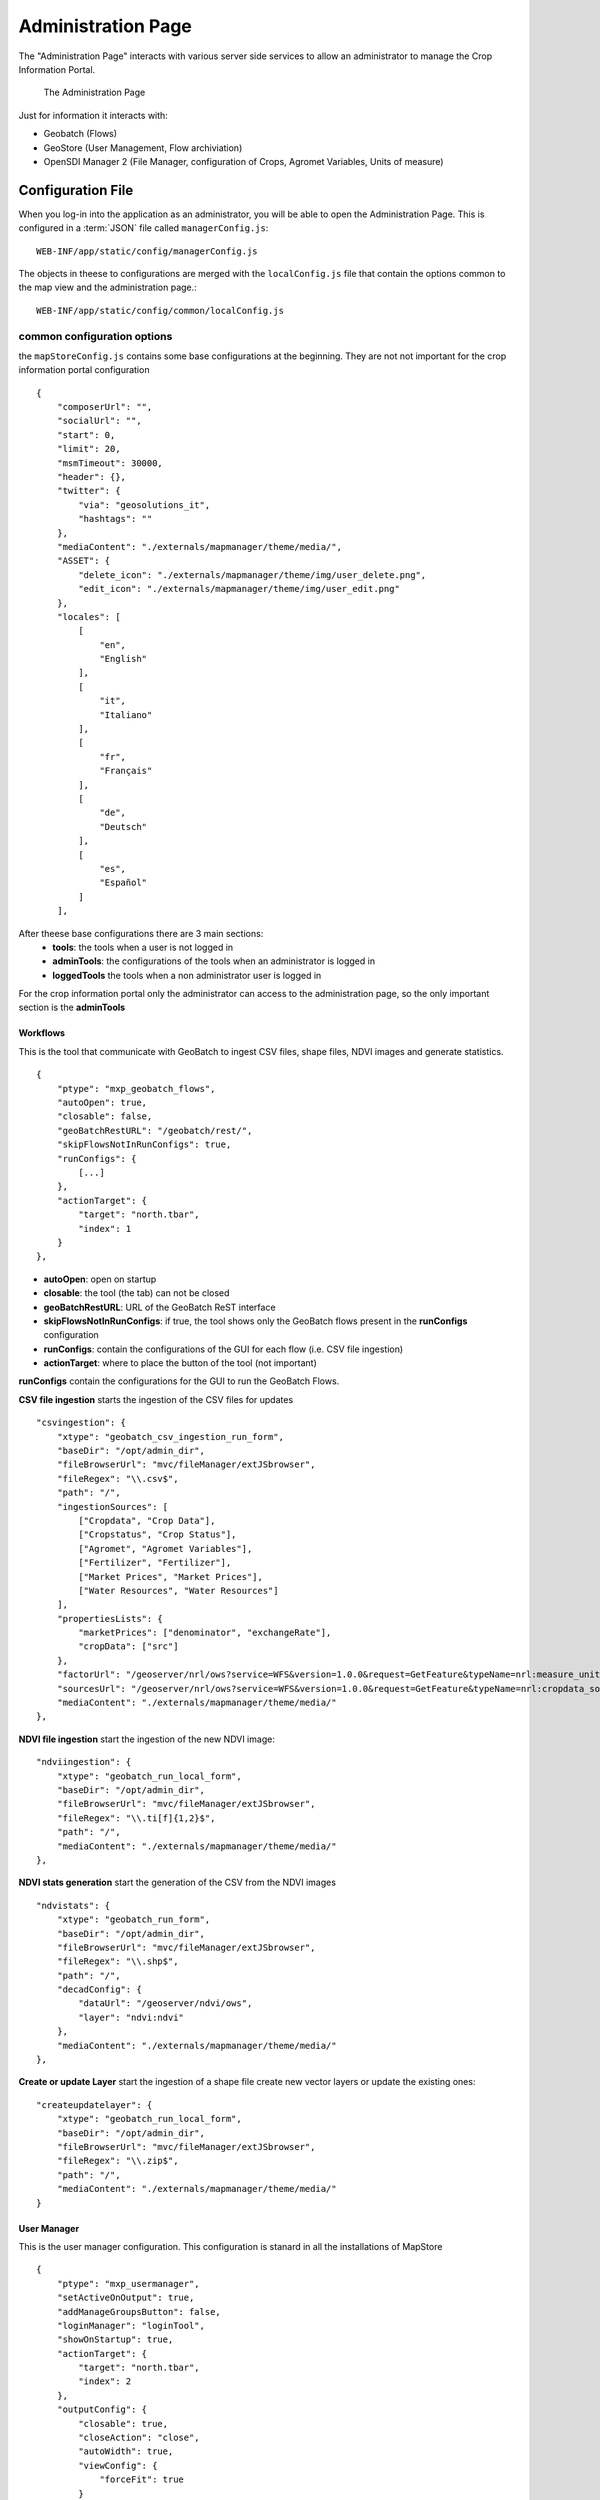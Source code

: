 .. module:: cippak.admin.conf.mapstore.manager
   :synopsis: This page explains how to configure the main MapStore Manager file.

.. _cippak.admin.conf.mapstore.configuration:

======================
Administration Page
======================
The "Administration Page" interacts with various server side services to allow an
administrator to manage the Crop Information Portal.

.. figure:: img/manager.png

			The Administration Page

Just for information it interacts with:

* Geobatch (Flows)
* GeoStore (User Management, Flow archiviation)
* OpenSDI Manager 2 (File Manager, configuration of Crops, Agromet Variables, Units of measure)

Configuration File
==================

When you log-in into the application as an administrator, you will be able to open the Administration Page.
This is configured in a :term:`JSON` file called ``managerConfig.js``::

    WEB-INF/app/static/config/managerConfig.js

The objects in theese to configurations are merged with the ``localConfig.js`` file that contain the options common to the map view and the administration page.::

    WEB-INF/app/static/config/common/localConfig.js


----------------------------
common configuration options
----------------------------
the ``mapStoreConfig.js`` contains some base configurations at the beginning.
They are not not important for the crop information portal configuration ::

    {
        "composerUrl": "",
        "socialUrl": "",
        "start": 0,
        "limit": 20,
        "msmTimeout": 30000,
        "header": {},
        "twitter": {
            "via": "geosolutions_it",
            "hashtags": ""
        },
        "mediaContent": "./externals/mapmanager/theme/media/",
        "ASSET": {
            "delete_icon": "./externals/mapmanager/theme/img/user_delete.png",
            "edit_icon": "./externals/mapmanager/theme/img/user_edit.png"
        },
        "locales": [
            [
                "en",
                "English"
            ],
            [
                "it",
                "Italiano"
            ],
            [
                "fr",
                "Français"
            ],
            [
                "de",
                "Deutsch"
            ],
            [
                "es",
                "Español"
            ]
        ],

After theese base configurations there are 3 main sections:
  * **tools**: the tools when a user is not logged in
  * **adminTools**: the configurations of the tools when an administrator is logged in
  * **loggedTools** the tools when a non administrator user is logged in

For the crop information portal only the administrator can access to the administration page, so the only important section
is the **adminTools**

Workflows
^^^^^^^^^

This is the tool that communicate with GeoBatch to ingest CSV files, shape files, NDVI images and generate statistics. ::

        {
            "ptype": "mxp_geobatch_flows",
            "autoOpen": true,
            "closable": false,
            "geoBatchRestURL": "/geobatch/rest/",
            "skipFlowsNotInRunConfigs": true,
            "runConfigs": {
                [...]
            },
            "actionTarget": {
                "target": "north.tbar",
                "index": 1
            }
        },

* **autoOpen**: open on startup
* **closable**: the tool (the tab) can not be closed
* **geoBatchRestURL**: URL of the GeoBatch ReST interface
* **skipFlowsNotInRunConfigs**: if true, the tool shows only the GeoBatch flows present in the **runConfigs** configuration
* **runConfigs**: contain the configurations of the GUI for each flow (i.e. CSV file ingestion)
* **actionTarget**: where to place the button of the tool (not important)

**runConfigs** contain the configurations for the GUI to run the GeoBatch Flows.

**CSV file ingestion** starts the ingestion of the CSV files for updates ::

   "csvingestion": {
       "xtype": "geobatch_csv_ingestion_run_form",
       "baseDir": "/opt/admin_dir",
       "fileBrowserUrl": "mvc/fileManager/extJSbrowser",
       "fileRegex": "\\.csv$",
       "path": "/",
       "ingestionSources": [
           ["Cropdata", "Crop Data"],
           ["Cropstatus", "Crop Status"],
           ["Agromet", "Agromet Variables"],
           ["Fertilizer", "Fertilizer"],
           ["Market Prices", "Market Prices"],
           ["Water Resources", "Water Resources"]
       ],
       "propertiesLists": {
           "marketPrices": ["denominator", "exchangeRate"],
           "cropData": ["src"]
       },
       "factorUrl": "/geoserver/nrl/ows?service=WFS&version=1.0.0&request=GetFeature&typeName=nrl:measure_units_for_crop&outputFormat=json",
       "sourcesUrl": "/geoserver/nrl/ows?service=WFS&version=1.0.0&request=GetFeature&typeName=nrl:cropdata_sources&outputFormat=json",
       "mediaContent": "./externals/mapmanager/theme/media/"
   },

**NDVI file ingestion** start the ingestion of the new NDVI image::

   "ndviingestion": {
       "xtype": "geobatch_run_local_form",
       "baseDir": "/opt/admin_dir",
       "fileBrowserUrl": "mvc/fileManager/extJSbrowser",
       "fileRegex": "\\.ti[f]{1,2}$",
       "path": "/",
       "mediaContent": "./externals/mapmanager/theme/media/"
   },

**NDVI stats generation** start the generation of the CSV from the NDVI images ::

   "ndvistats": {
       "xtype": "geobatch_run_form",
       "baseDir": "/opt/admin_dir",
       "fileBrowserUrl": "mvc/fileManager/extJSbrowser",
       "fileRegex": "\\.shp$",
       "path": "/",
       "decadConfig": {
           "dataUrl": "/geoserver/ndvi/ows",
           "layer": "ndvi:ndvi"
       },
       "mediaContent": "./externals/mapmanager/theme/media/"
   },

**Create or update Layer** start the ingestion of a shape file create new vector layers or update the existing ones::

   "createupdatelayer": {
       "xtype": "geobatch_run_local_form",
       "baseDir": "/opt/admin_dir",
       "fileBrowserUrl": "mvc/fileManager/extJSbrowser",
       "fileRegex": "\\.zip$",
       "path": "/",
       "mediaContent": "./externals/mapmanager/theme/media/"
   }

User Manager
^^^^^^^^^^^^
This is the user manager configuration. This configuration is stanard in all the installations of MapStore ::

        {
            "ptype": "mxp_usermanager",
            "setActiveOnOutput": true,
            "addManageGroupsButton": false,
            "loginManager": "loginTool",
            "showOnStartup": true,
            "actionTarget": {
                "target": "north.tbar",
                "index": 2
            },
            "outputConfig": {
                "closable": true,
                "closeAction": "close",
                "autoWidth": true,
                "viewConfig": {
                    "forceFit": true
                }
            }
        },

File Browser
^^^^^^^^^^^^
This is the configuration of the File Manager tool. Also this is standard in all the installations of MapStore::

  {
      "ptype": "mxp_filebrowser",
      "buttonText": "File Manager",
      "multitab": false,
      "actionTarget": {
          "target": "north.tbar",
          "index": 3
      },
      "mediaContent": "./externals/mapmanager/theme/media/"
  },

Entities
^^^^^^^^
The entities tool for MapStore is a generic tool in MapStore that interact with
a :term:`ReST` API to perform :term:`CRUD` operations on some entities on a server.

In the crop information portal it is used to configure crops, units of measures
and agromet variables, interacting with custom services implemented server side.

The configuration is very big because it contains all the settings for the API,
the forms and the tables available in the "Entities" tool. ::

  {
      "ptype": "mxp_entity_manger",
      "notDuplicateOutputs": true,
      "actionTarget": {
          "target": "north.tbar",
          "index": 4
      },
      "entities": [
          {
              "api": {
                  "destroy": {
                      "method": "DELETE",
                      "url": "mvc/cip/crops/{id}"
                  },
                  "dump": {
                      "method": "GET",
                      "url": "mvc/cip/crops/dump"
                  },
                  "restore": {
                      "method": "POST",
                      "url": "mvc/cip/crops/restore"
                  }
              },
              "autoExpandColumn": "label",
              "autoload": true,
              "basePath": "mvc/cip/crops/",
              "canCreate": true,
              "canDelete": true,
              "canEdit": true,
              "columns": [
                  {
                      "header": "id",
                      "mapping": "id",
                      "name": "id"
                  },
                  {
                      "header": "Label",
                      "mapping": "label",
                      "name": "label"
                  },
                  {
                      "header": "Default Production Uom",
                      "mapping": "prod_default_unit",
                      "name": "prod_default_unit"
                  },
                  {
                      "header": "Default Area Uom",
                      "mapping": "area_default_unit",
                      "name": "area_default_unit"
                  },
                  {
                      "header": "Default Yield Uom",
                      "mapping": "yield_default_unit",
                      "name": "yield_default_unit"
                  },
                  {
                      "falseText": "",
                      "fixed": true,
                      "header": "Rabi",
                      "mapping": "rabi",
                      "maxWidth": 100,
                      "name": "rabi",
                      "trueText": "Yes",
                      "width": 100,
                      "xtype": "booleancolumn"
                  },
                  {
                      "falseText": "",
                      "fixed": true,
                      "header": "Kharif",
                      "mapping": "kharif",
                      "maxWidth": 100,
                      "name": "kharif",
                      "trueText": "Yes",
                      "width": 100,
                      "xtype": "booleancolumn"
                  }
              ],
              "createTitle": "Create a new Crop",
              "displayField": "label",
              "editHeight": 270,
              "editTitle": "Edit Crop",
              "fields": [
                  {
                      "mapping": "id",
                      "name": "id"
                  },
                  {
                      "mapping": "label",
                      "name": "label"
                  },
                  {
                      "mapping": "prod_default_unit",
                      "name": "prod_default_unit"
                  },
                  {
                      "mapping": "area_default_unit",
                      "name": "area_default_unit"
                  },
                  {
                      "mapping": "yield_default_unit",
                      "name": "yield_default_unit"
                  },
                  {
                      "header": "Rabi",
                      "mapping": "rabi",
                      "name": "rabi",
                      "type": "boolean"
                  },
                  {
                      "header": "Kharif",
                      "mapping": "kharif",
                      "name": "kharif",
                      "type": "boolean"
                  }
              ],
              "form": {
                  "create": [
                      {
                          "allowBlank": false,
                          "fieldLabel": "Id",
                          "name": "id",
                          "reandonly": false,
                          "xtype": "textfield"
                      },
                      {
                          "allowBlank": false,
                          "fieldLabel": "Label",
                          "name": "label",
                          "xtype": "textfield"
                      },
                      {
                          "fieldLabel": "Season",
                          "items": [
                              {
                                  "boxLabel": "Rabi",
                                  "inputValue": true,
                                  "name": "rabi"
                              },
                              {
                                  "boxLabel": "Kharif",
                                  "inputValue": true,
                                  "name": "kharif"
                              }
                          ],
                          "name": "seasons",
                          "xtype": "checkboxgroup"
                      },
                      {
                          "allowBlank": false,
                          "displayField": "name",
                          "fieldLabel": "Production Uom",
                          "forceSelected": true,
                          "hiddenName": "prod_default_unit",
                          "mode": "local",
                          "name": "prod_default_unit",
                          "store": {
                              "autoLoad": true,
                              "fields": ["id", "name"],
                              "idProperty": "id",
                              "root": "data",
                              "totalProperty": "total",
                              "url": "/opensdi2-manager/mvc/cip/uom/filterby?attributename=cls&valueLike=production",
                              "xtype": "jsonstore"
                          },
                          "triggerAction": "all",
                          "valueField": "id",
                          "xtype": "combo"
                      },
                      {
                          "allowBlank": false,
                          "displayField": "name",
                          "fieldLabel": "Area Uom",
                          "hiddenName": "area_default_unit",
                          "mode": "local",
                          "name": "area_default_unit",
                          "store": {
                              "autoLoad": true,
                              "fields": ["id", "name"],
                              "idProperty": "id",
                              "root": "data",
                              "totalProperty": "total",
                              "url": "/opensdi2-manager/mvc/cip/uom/filterby?attributename=cls&valueLike=area",
                              "xtype": "jsonstore"
                          },
                          "triggerAction": "all",
                          "valueField": "id",
                          "xtype": "combo"
                      },
                      {
                          "allowBlank": false,
                          "displayField": "name",
                          "fieldLabel": "Yield Uom",
                          "hiddenName": "yield_default_unit",
                          "mode": "local",
                          "name": "yield_default_unit",
                          "store": {
                              "autoLoad": true,
                              "fields": ["id", "name"],
                              "idProperty": "id",
                              "root": "data",
                              "totalProperty": "total",
                              "url": "/opensdi2-manager/mvc/cip/uom/filterby?attributename=cls&valueLike=yield",
                              "xtype": "jsonstore"
                          },
                          "triggerAction": "all",
                          "valueField": "id",
                          "xtype": "combo"
                      }
                  ],
                  "edit": [
                      {
                          "allowBlank": false,
                          "fieldLabel": "Id",
                          "name": "id",
                          "readOnly": true,
                          "xtype": "textfield"
                      },
                      {
                          "allowBlank": false,
                          "fieldLabel": "Label",
                          "name": "label",
                          "xtype": "textfield"
                      },
                      {
                          "fieldLabel": "Season",
                          "items": [
                              {
                                  "boxLabel": "Rabi",
                                  "inputValue": true,
                                  "name": "rabi"
                              },
                              {
                                  "boxLabel": "Kharif",
                                  "inputValue": true,
                                  "name": "kharif"
                              }
                          ],
                          "name": "seasons",
                          "xtype": "checkboxgroup"
                      },
                      {
                          "allowBlank": false,
                          "displayField": "name",
                          "fieldLabel": "Production Uom",
                          "hiddenName": "prod_default_unit",
                          "mode": "local",
                          "name": "prod_default_unit",
                          "store": {
                              "autoLoad": true,
                              "fields": ["id", "name"],
                              "idProperty": "id",
                              "root": "data",
                              "totalProperty": "total",
                              "url": "/opensdi2-manager/mvc/cip/uom/filterby?attributename=cls&valueLike=production",
                              "xtype": "jsonstore"
                          },
                          "triggerAction": "all",
                          "value": "000_tons",
                          "valueField": "id",
                          "xtype": "combo"
                      },
                      {
                          "allowBlank": false,
                          "displayField": "name",
                          "fieldLabel": "Production Uom",
                          "hiddenName": "area_default_unit",
                          "mode": "local",
                          "name": "area_default_unit",
                          "store": {
                              "autoLoad": true,
                              "fields": ["id", "name"],
                              "idProperty": "id",
                              "root": "data",
                              "totalProperty": "total",
                              "url": "/opensdi2-manager/mvc/cip/uom/filterby?attributename=cls&valueLike=area",
                              "xtype": "jsonstore"
                          },
                          "triggerAction": "all",
                          "value": "000_ha",
                          "valueField": "id",
                          "xtype": "combo"
                      },
                      {
                          "allowBlank": false,
                          "displayField": "name",
                          "fieldLabel": "Production Uom",
                          "hiddenName": "yield_default_unit",
                          "mode": "local",
                          "name": "yield_default_unit",
                          "store": {
                              "autoLoad": true,
                              "fields": ["id", "name"],
                              "idProperty": "id",
                              "root": "data",
                              "totalProperty": "total",
                              "url": "/opensdi2-manager/mvc/cip/uom/filterby?attributename=cls&valueLike=yield",
                              "xtype": "jsonstore"
                          },
                          "triggerAction": "all",
                          "value": "kg_ha",
                          "valueField": "id",
                          "xtype": "combo"
                      }
                  ]
              },
              "iconCls": "nrl_crop_ic",
              "id": "Crops",
              "idProperty": "id",
              "name": "Crop",
              "pluralName": "Crops",
              "restful": true,
              "root": "data"
          },
          {
              "api": {
                  "destroy": {
                      "method": "DELETE",
                      "url": "mvc/cip/agromet/{factor}"
                  },
                  "dump": {
                      "method": "GET",
                      "url": "mvc/cip/agromet/dump"
                  },
                  "restore": {
                      "method": "POST",
                      "url": "mvc/cip/agromet/restore"
                  }
              },
              "autoExpandColumn": "label",
              "basePath": "mvc/cip/agromet/",
              "canCreate": true,
              "canDelete": true,
              "canEdit": true,
              "columns": [
                  {
                      "allowBlank": false,
                      "header": "Factor",
                      "mapping": "factor",
                      "name": "factor"
                  },
                  {
                      "allowBlank": false,
                      "header": "Label",
                      "mapping": "label",
                      "name": "label"
                  },
                  {
                      "fixed": true,
                      "header": "Aggregation",
                      "mapping": "aggregation",
                      "maxWidth": 100,
                      "name": "aggregation",
                      "width": 100
                  },
                  {
                      "fixed": true,
                      "header": "Unit",
                      "mapping": "unit",
                      "maxWidth": 100,
                      "name": "unit",
                      "width": 100
                  }
              ],
              "createTitle": "Create a new variable",
              "displayField": "label",
              "editHeight": 200,
              "editTitle": "Edit Factor",
              "fields": [
                  {
                      "mapping": "factor",
                      "name": "factor"
                  },
                  {
                      "mapping": "label",
                      "name": "label"
                  },
                  {
                      "mapping": "aggregation",
                      "name": "aggregation"
                  },
                  {
                      "mapping": "unit",
                      "name": "unit"
                  }
              ],
              "form": {
                  "create": [
                      {
                          "allowBlank": false,
                          "fieldLabel": "Factor",
                          "name": "factor",
                          "xtype": "textfield"
                      },
                      {
                          "fieldLabel": "Label",
                          "name": "label",
                          "xtype": "textfield"
                      },
                      {
                          "fieldLabel": "Unit",
                          "name": "unit",
                          "xtype": "textfield"
                      },
                      {
                          "fieldLabel": "Aggregation",
                          "items": [
                              {
                                  "boxLabel": "avg",
                                  "checked": true,
                                  "inputValue": "avg",
                                  "name": "aggregation"
                              },
                              {
                                  "boxLabel": "sum",
                                  "inputValue": "sum",
                                  "name": "aggregation"
                              }
                          ],
                          "xtype": "radiogroup"
                      }
                  ],
                  "edit": [
                      {
                          "allowBlank": false,
                          "fieldLabel": "Factor",
                          "name": "factor",
                          "readOnly": true,
                          "xtype": "textfield"
                      },
                      {
                          "allowBlank": false,
                          "fieldLabel": "Label",
                          "name": "label",
                          "xtype": "textfield"
                      },
                      {
                          "fieldLabel": "Unit",
                          "name": "unit",
                          "xtype": "textfield"
                      },
                      {
                          "fieldLabel": "Aggregation",
                          "items": [
                              {
                                  "boxLabel": "avg",
                                  "inputValue": "avg",
                                  "name": "aggregation"
                              },
                              {
                                  "boxLabel": "sum",
                                  "inputValue": "sum",
                                  "name": "aggregation"
                              }
                          ],
                          "xtype": "radiogroup"
                      }
                  ]
              },
              "iconCls": "nrl_factor_ic",
              "id": "Agromet",
              "idProperty": "factor",
              "name": "Agromet",
              "pluralName": "Agromet Variables",
              "restful": true,
              "root": "data"
          },
          {
              "api": {
                  "destroy": {
                      "method": "DELETE",
                      "url": "mvc/cip/uom/{id}"
                  },
                  "dump": {
                      "method": "GET",
                      "url": "mvc/cip/uom/dump"
                  },
                  "restore": {
                      "method": "POST",
                      "url": "mvc/cip/uom/restore"
                  }
              },
              "basePath": "mvc/cip/uom/",
              "canCreate": true,
              "canDelete": true,
              "canEdit": true,
              "columns": [
                  {
                      "fixed": true,
                      "header": "ID",
                      "mapping": "id",
                      "maxWidth": 100,
                      "name": "id",
                      "width": 100
                  },
                  {
                      "header": "Label",
                      "mapping": "name",
                      "name": "name"
                  },
                  {
                      "fixed": true,
                      "header": "Short Name",
                      "mapping": "shortname",
                      "maxWidth": 100,
                      "name": "shortname",
                      "width": 100
                  },
                  {
                      "header": "Description",
                      "mapping": "description",
                      "name": "description"
                  },
                  {
                      "fixed": true,
                      "header": "Class",
                      "mapping": "cls",
                      "maxWidth": 100,
                      "name": "cls",
                      "width": 100
                  },
                  {
                      "fixed": true,
                      "header": "factor",
                      "mapping": "coefficient",
                      "maxWidth": 100,
                      "name": "coefficient",
                      "width": 100
                  },
                  {
                      "fixed": true,
                      "header": "filter",
                      "mapping": "filter",
                      "maxWidth": 100,
                      "name": "filter",
                      "width": 100
                  }
              ],
              "createTitle": "Create a new Unit of Measure",
              "displayField": "name",
              "editHeight": 310,
              "editTitle": "Edit Unit of Measure",
              "fields": [
                  {
                      "mapping": "id",
                      "name": "id"
                  },
                  {
                      "mapping": "name",
                      "name": "name"
                  },
                  {
                      "mapping": "shortname",
                      "name": "shortname"
                  },
                  {
                      "mapping": "description",
                      "name": "description"
                  },
                  {
                      "mapping": "cls",
                      "name": "cls"
                  },
                  {
                      "mapping": "coefficient",
                      "name": "coefficient"
                  },
                  {
                      "mapping": "filter",
                      "name": "filter"
                  }
              ],
              "form": {
                  "create": [
                      {
                          "allowBlank": false,
                          "fieldLabel": "ID",
                          "mapping": "id",
                          "name": "id"
                      },
                      {
                          "allowBlank": false,
                          "fieldLabel": "Label",
                          "mapping": "name",
                          "name": "name"
                      },
                      {
                          "allowBlank": false,
                          "fieldLabel": "Short Name",
                          "mapping": "shortname",
                          "name": "shortname"
                      },
                      {
                          "fieldLabel": "description",
                          "header": "Description",
                          "name": "description",
                          "xtype": "textarea"
                      },
                      {
                          "allowBlank": false,
                          "displayField": "label",
                          "fieldLabel": "Class",
                          "mode": "local",
                          "hiddenName": "cls",
                          "store": {
                              "fields": [
                                  "name",
                                  "label"
                              ],
                              "idProperty": "name",
                              "inlineData": [
                                  {
                                      "label": "Production",
                                      "name": "production"
                                  },
                                  {
                                      "label": "Area",
                                      "name": "area"
                                  },
                                  {
                                      "label": "Yield",
                                      "name": "yield"
                                  },
                                  {
                                      "label": "Denominator",
                                      "name": "denominator"
                                  },
                                  {
                                      "label": "Water Supply",
                                      "name": "watersupply"
                                  },
                                  {
                                      "label": "Water Flow",
                                      "name": "waterflow"
                                  }
                              ],
                              "xtype": "jsonstore"
                          },
                          "triggerAction": "all",
                          "valueField": "name",
                          "xtype": "combo"
                      },
                      {
                          "allowBlank": false,
                          "decimalPrecision": 10,
                          "fieldLabel": "factor",
                          "mapping": "coefficient",
                          "name": "coefficient",
                          "xtype": "numberfield"
                      },
                      {
                          "fieldLabel": "filter",
                          "mapping": "filter",
                          "name": "filter"
                      }
                  ],
                  "edit": [
                      {
                          "allowBlank": false,
                          "fieldLabel": "ID",
                          "name": "id",
                          "readOnly": true
                      },
                      {
                          "allowBlank": false,
                          "fieldLabel": "Label",
                          "name": "name"
                      },
                      {
                          "allowBlank": false,
                          "fieldLabel": "Short Name",
                          "mapping": "shortname",
                          "name": "shortname"
                      },
                      {
                          "fieldLabel": "description",
                          "header": "Description",
                          "name": "description",
                          "xtype": "textarea"
                      },
                      {
                          "allowBlank": false,
                          "displayField": "label",
                          "fieldLabel": "Class",
                          "hiddenName": "cls",
                          "mode": "local",
                          "name": "cls",
                          "store": {
                              "fields": [
                                  "name",
                                  "label"
                              ],
                              "idProperty": "name",
                              "inlineData": [
                                  {
                                      "label": "Production",
                                      "name": "production"
                                  },
                                  {
                                      "label": "Area",
                                      "name": "area"
                                  },
                                  {
                                      "label": "Yield",
                                      "name": "yield"
                                  },
                                  {
                                      "label": "Denominator",
                                      "name": "denominator"
                                  },
                                  {
                                      "label": "Water Supply",
                                      "name": "watersupply"
                                  },
                                  {
                                      "label": "Water Flow",
                                      "name": "waterflow"
                                  }
                              ],
                              "mode": "local",
                              "xtype": "jsonstore"
                          },
                          "triggerAction": "all",
                          "valueField": "name",
                          "xtype": "combo"
                      },
                      {
                          "allowBlank": false,
                          "decimalPrecision": 10,
                          "fieldLabel": "factor",
                          "mapping": "coefficient",
                          "name": "coefficient",
                          "xtype": "numberfield"
                      },
                      {
                          "fieldLabel": "filter",
                          "mapping": "filter",
                          "name": "filter"
                      }
                  ]
              },
              "iconCls": "nrl_uom_ic",
              "id": "Units",
              "idProperty": "id",
              "name": "Unit of Measure",
              "pluralName": "Units of Measure",
              "restful": true,
              "root": "data"
          }
      ]
  },
